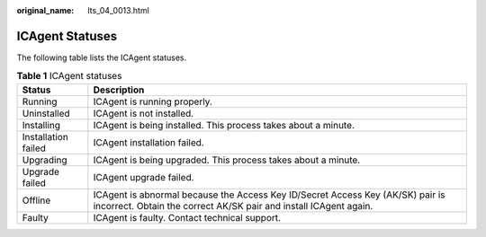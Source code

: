 :original_name: lts_04_0013.html

.. _lts_04_0013:

ICAgent Statuses
================

The following table lists the ICAgent statuses.

.. table:: **Table 1** ICAgent statuses

   +---------------------+-----------------------------------------------------------------------------------------------------------------------------------------------------+
   | Status              | Description                                                                                                                                         |
   +=====================+=====================================================================================================================================================+
   | Running             | ICAgent is running properly.                                                                                                                        |
   +---------------------+-----------------------------------------------------------------------------------------------------------------------------------------------------+
   | Uninstalled         | ICAgent is not installed.                                                                                                                           |
   +---------------------+-----------------------------------------------------------------------------------------------------------------------------------------------------+
   | Installing          | ICAgent is being installed. This process takes about a minute.                                                                                      |
   +---------------------+-----------------------------------------------------------------------------------------------------------------------------------------------------+
   | Installation failed | ICAgent installation failed.                                                                                                                        |
   +---------------------+-----------------------------------------------------------------------------------------------------------------------------------------------------+
   | Upgrading           | ICAgent is being upgraded. This process takes about a minute.                                                                                       |
   +---------------------+-----------------------------------------------------------------------------------------------------------------------------------------------------+
   | Upgrade failed      | ICAgent upgrade failed.                                                                                                                             |
   +---------------------+-----------------------------------------------------------------------------------------------------------------------------------------------------+
   | Offline             | ICAgent is abnormal because the Access Key ID/Secret Access Key (AK/SK) pair is incorrect. Obtain the correct AK/SK pair and install ICAgent again. |
   +---------------------+-----------------------------------------------------------------------------------------------------------------------------------------------------+
   | Faulty              | ICAgent is faulty. Contact technical support.                                                                                                       |
   +---------------------+-----------------------------------------------------------------------------------------------------------------------------------------------------+
